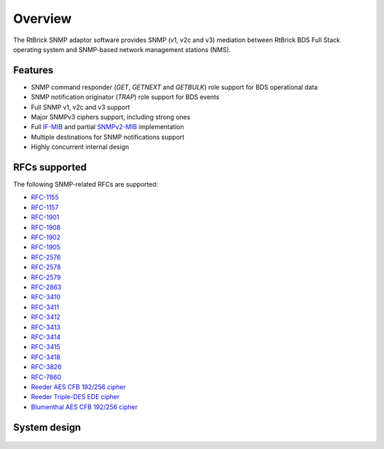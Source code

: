 .. _OVERVIEW:

Overview
========

The RtBrick SNMP adaptor software provides SNMP (v1, v2c and v3) mediation
between RtBrick BDS Full Stack operating system and SNMP-based network
management stations (NMS).

Features
--------

* SNMP command responder (`GET`, `GETNEXT` and `GETBULK`) role support
  for BDS operational data
* SNMP notification originator (`TRAP`) role support for BDS events
* Full SNMP v1, v2c and v3 support
* Major SNMPv3 ciphers support, including strong ones
* Full `IF-MIB <http://mibs.snmplabs.com/asn1/IF-MIB>`_ and partial
  `SNMPv2-MIB <http://mibs.snmplabs.com/asn1/SNMPv2-MIB>`_ implementation
* Multiple destinations for SNMP notifications support
* Highly concurrent internal design

RFCs supported
--------------

The following SNMP-related RFCs are supported:

* `RFC-1155 <http://www.ietf.org/rfc/rfc1157.txt?number=1155>`_
* `RFC-1157 <http://www.ietf.org/rfc/rfc1157.txt?number=1157>`_
* `RFC-1901 <http://www.ietf.org/rfc/rfc1157.txt?number=1901>`_
* `RFC-1908 <http://www.ietf.org/rfc/rfc1157.txt?number=1908>`_
* `RFC-1902 <http://www.ietf.org/rfc/rfc1157.txt?number=1902>`_
* `RFC-1905 <http://www.ietf.org/rfc/rfc1157.txt?number=1905>`_
* `RFC-2576 <http://www.ietf.org/rfc/rfc1157.txt?number=2576>`_
* `RFC-2578 <http://www.ietf.org/rfc/rfc1157.txt?number=2578>`_
* `RFC-2579 <http://www.ietf.org/rfc/rfc1157.txt?number=2579>`_
* `RFC-2863 <http://www.ietf.org/rfc/rfc1157.txt?number=2863>`_
* `RFC-3410 <http://www.ietf.org/rfc/rfc1157.txt?number=3410>`_
* `RFC-3411 <http://www.ietf.org/rfc/rfc1157.txt?number=3411>`_
* `RFC-3412 <http://www.ietf.org/rfc/rfc1157.txt?number=3412>`_
* `RFC-3413 <http://www.ietf.org/rfc/rfc1157.txt?number=3413>`_
* `RFC-3414 <http://www.ietf.org/rfc/rfc1157.txt?number=3414>`_
* `RFC-3415 <http://www.ietf.org/rfc/rfc1157.txt?number=3415>`_
* `RFC-3418 <http://www.ietf.org/rfc/rfc1157.txt?number=3418>`_
* `RFC-3826 <http://www.ietf.org/rfc/rfc1157.txt?number=3826>`_
* `RFC-7860 <http://www.ietf.org/rfc/rfc1157.txt?number=7860>`_
* `Reeder AES CFB 192/256 cipher <http://tools.ietf.org/html/draft-blumenthal-aes-usm-04>`_
* `Reeder Triple-DES EDE cipher <https://tools.ietf.org/html/draft-reeder-snmpv3-usm-3desede-00>`_
* `Blumenthal AES CFB 192/256 cipher <http://tools.ietf.org/html/draft-blumenthal-aes-usm-04>`_

System design
-------------

.. figure::  images/boxOverview.pdf
   :align:   center
